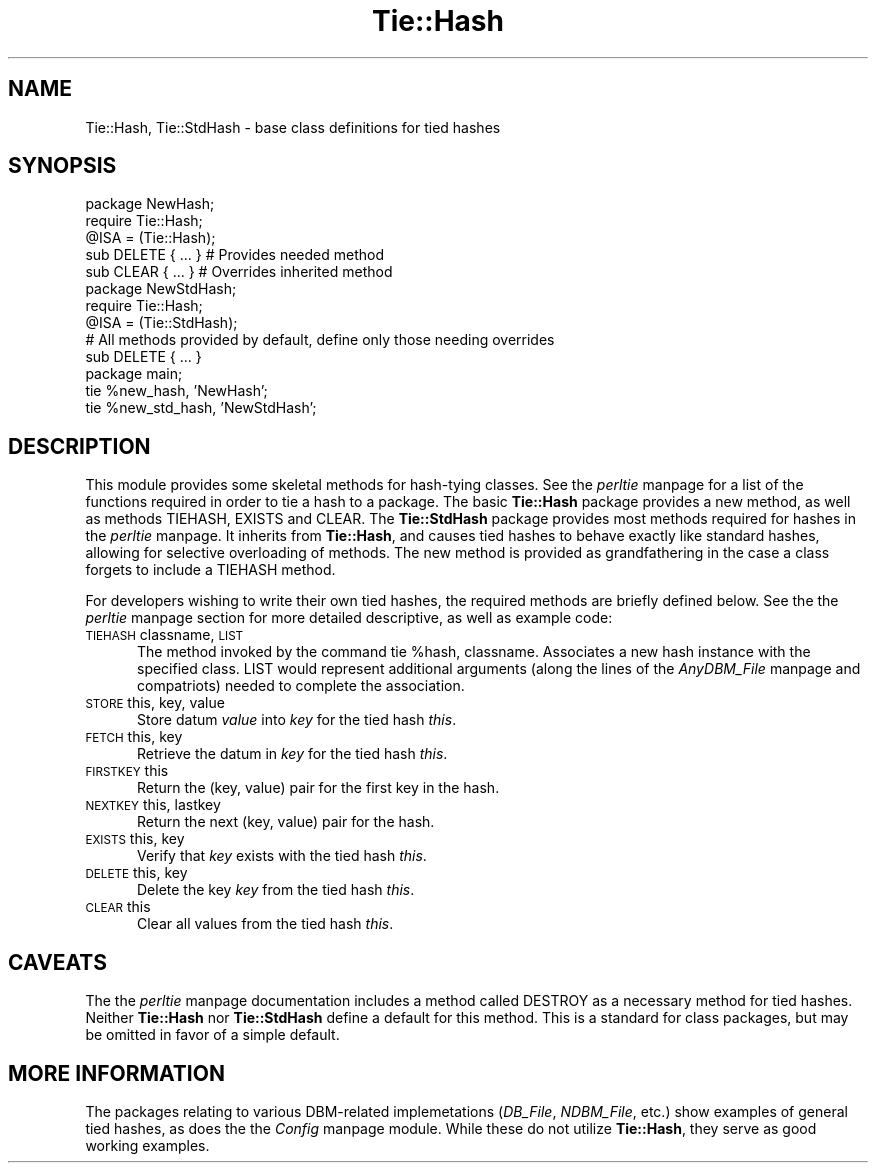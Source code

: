 .rn '' }`
''' $RCSfile$$Revision$$Date$
'''
''' $Log$
'''
.de Sh
.br
.if t .Sp
.ne 5
.PP
\fB\\$1\fR
.PP
..
.de Sp
.if t .sp .5v
.if n .sp
..
.de Ip
.br
.ie \\n(.$>=3 .ne \\$3
.el .ne 3
.IP "\\$1" \\$2
..
.de Vb
.ft CW
.nf
.ne \\$1
..
.de Ve
.ft R

.fi
..
'''
'''
'''     Set up \*(-- to give an unbreakable dash;
'''     string Tr holds user defined translation string.
'''     Bell System Logo is used as a dummy character.
'''
.tr \(*W-|\(bv\*(Tr
.ie n \{\
.ds -- \(*W-
.ds PI pi
.if (\n(.H=4u)&(1m=24u) .ds -- \(*W\h'-12u'\(*W\h'-12u'-\" diablo 10 pitch
.if (\n(.H=4u)&(1m=20u) .ds -- \(*W\h'-12u'\(*W\h'-8u'-\" diablo 12 pitch
.ds L" ""
.ds R" ""
'''   \*(M", \*(S", \*(N" and \*(T" are the equivalent of
'''   \*(L" and \*(R", except that they are used on ".xx" lines,
'''   such as .IP and .SH, which do another additional levels of
'''   double-quote interpretation
.ds M" """
.ds S" """
.ds N" """""
.ds T" """""
.ds L' '
.ds R' '
.ds M' '
.ds S' '
.ds N' '
.ds T' '
'br\}
.el\{\
.ds -- \(em\|
.tr \*(Tr
.ds L" ``
.ds R" ''
.ds M" ``
.ds S" ''
.ds N" ``
.ds T" ''
.ds L' `
.ds R' '
.ds M' `
.ds S' '
.ds N' `
.ds T' '
.ds PI \(*p
'br\}
.\"	If the F register is turned on, we'll generate
.\"	index entries out stderr for the following things:
.\"		TH	Title 
.\"		SH	Header
.\"		Sh	Subsection 
.\"		Ip	Item
.\"		X<>	Xref  (embedded
.\"	Of course, you have to process the output yourself
.\"	in some meaninful fashion.
.if \nF \{
.de IX
.tm Index:\\$1\t\\n%\t"\\$2"
..
.nr % 0
.rr F
.\}
.TH Tie::Hash 3 "perl 5.004, patch 01" "30/Dec/96" "Perl Programmers Reference Guide"
.IX Title "Tie::Hash 3"
.UC
.IX Name "Tie::Hash, Tie::StdHash - base class definitions for tied hashes"
.if n .hy 0
.if n .na
.ds C+ C\v'-.1v'\h'-1p'\s-2+\h'-1p'+\s0\v'.1v'\h'-1p'
.de CQ          \" put $1 in typewriter font
.ft CW
'if n "\c
'if t \\&\\$1\c
'if n \\&\\$1\c
'if n \&"
\\&\\$2 \\$3 \\$4 \\$5 \\$6 \\$7
'.ft R
..
.\" @(#)ms.acc 1.5 88/02/08 SMI; from UCB 4.2
.	\" AM - accent mark definitions
.bd B 3
.	\" fudge factors for nroff and troff
.if n \{\
.	ds #H 0
.	ds #V .8m
.	ds #F .3m
.	ds #[ \f1
.	ds #] \fP
.\}
.if t \{\
.	ds #H ((1u-(\\\\n(.fu%2u))*.13m)
.	ds #V .6m
.	ds #F 0
.	ds #[ \&
.	ds #] \&
.\}
.	\" simple accents for nroff and troff
.if n \{\
.	ds ' \&
.	ds ` \&
.	ds ^ \&
.	ds , \&
.	ds ~ ~
.	ds ? ?
.	ds ! !
.	ds /
.	ds q
.\}
.if t \{\
.	ds ' \\k:\h'-(\\n(.wu*8/10-\*(#H)'\'\h"|\\n:u"
.	ds ` \\k:\h'-(\\n(.wu*8/10-\*(#H)'\`\h'|\\n:u'
.	ds ^ \\k:\h'-(\\n(.wu*10/11-\*(#H)'^\h'|\\n:u'
.	ds , \\k:\h'-(\\n(.wu*8/10)',\h'|\\n:u'
.	ds ~ \\k:\h'-(\\n(.wu-\*(#H-.1m)'~\h'|\\n:u'
.	ds ? \s-2c\h'-\w'c'u*7/10'\u\h'\*(#H'\zi\d\s+2\h'\w'c'u*8/10'
.	ds ! \s-2\(or\s+2\h'-\w'\(or'u'\v'-.8m'.\v'.8m'
.	ds / \\k:\h'-(\\n(.wu*8/10-\*(#H)'\z\(sl\h'|\\n:u'
.	ds q o\h'-\w'o'u*8/10'\s-4\v'.4m'\z\(*i\v'-.4m'\s+4\h'\w'o'u*8/10'
.\}
.	\" troff and (daisy-wheel) nroff accents
.ds : \\k:\h'-(\\n(.wu*8/10-\*(#H+.1m+\*(#F)'\v'-\*(#V'\z.\h'.2m+\*(#F'.\h'|\\n:u'\v'\*(#V'
.ds 8 \h'\*(#H'\(*b\h'-\*(#H'
.ds v \\k:\h'-(\\n(.wu*9/10-\*(#H)'\v'-\*(#V'\*(#[\s-4v\s0\v'\*(#V'\h'|\\n:u'\*(#]
.ds _ \\k:\h'-(\\n(.wu*9/10-\*(#H+(\*(#F*2/3))'\v'-.4m'\z\(hy\v'.4m'\h'|\\n:u'
.ds . \\k:\h'-(\\n(.wu*8/10)'\v'\*(#V*4/10'\z.\v'-\*(#V*4/10'\h'|\\n:u'
.ds 3 \*(#[\v'.2m'\s-2\&3\s0\v'-.2m'\*(#]
.ds o \\k:\h'-(\\n(.wu+\w'\(de'u-\*(#H)/2u'\v'-.3n'\*(#[\z\(de\v'.3n'\h'|\\n:u'\*(#]
.ds d- \h'\*(#H'\(pd\h'-\w'~'u'\v'-.25m'\f2\(hy\fP\v'.25m'\h'-\*(#H'
.ds D- D\\k:\h'-\w'D'u'\v'-.11m'\z\(hy\v'.11m'\h'|\\n:u'
.ds th \*(#[\v'.3m'\s+1I\s-1\v'-.3m'\h'-(\w'I'u*2/3)'\s-1o\s+1\*(#]
.ds Th \*(#[\s+2I\s-2\h'-\w'I'u*3/5'\v'-.3m'o\v'.3m'\*(#]
.ds ae a\h'-(\w'a'u*4/10)'e
.ds Ae A\h'-(\w'A'u*4/10)'E
.ds oe o\h'-(\w'o'u*4/10)'e
.ds Oe O\h'-(\w'O'u*4/10)'E
.	\" corrections for vroff
.if v .ds ~ \\k:\h'-(\\n(.wu*9/10-\*(#H)'\s-2\u~\d\s+2\h'|\\n:u'
.if v .ds ^ \\k:\h'-(\\n(.wu*10/11-\*(#H)'\v'-.4m'^\v'.4m'\h'|\\n:u'
.	\" for low resolution devices (crt and lpr)
.if \n(.H>23 .if \n(.V>19 \
\{\
.	ds : e
.	ds 8 ss
.	ds v \h'-1'\o'\(aa\(ga'
.	ds _ \h'-1'^
.	ds . \h'-1'.
.	ds 3 3
.	ds o a
.	ds d- d\h'-1'\(ga
.	ds D- D\h'-1'\(hy
.	ds th \o'bp'
.	ds Th \o'LP'
.	ds ae ae
.	ds Ae AE
.	ds oe oe
.	ds Oe OE
.\}
.rm #[ #] #H #V #F C
.SH "NAME"
.IX Header "NAME"
Tie::Hash, Tie::StdHash \- base class definitions for tied hashes
.SH "SYNOPSIS"
.IX Header "SYNOPSIS"
.PP
.Vb 22
\&    package NewHash;
\&    require Tie::Hash;
\&    
\&    @ISA = (Tie::Hash);
\&    
\&    sub DELETE { ... }          # Provides needed method
\&    sub CLEAR { ... }           # Overrides inherited method
\&    
\&    
\&    package NewStdHash;
\&    require Tie::Hash;
\&    
\&    @ISA = (Tie::StdHash);
\&    
\&    # All methods provided by default, define only those needing overrides
\&    sub DELETE { ... }
\&    
\&    
\&    package main;
\&    
\&    tie %new_hash, 'NewHash';
\&    tie %new_std_hash, 'NewStdHash';
.Ve
.SH "DESCRIPTION"
.IX Header "DESCRIPTION"
This module provides some skeletal methods for hash-tying classes. See
the \fIperltie\fR manpage for a list of the functions required in order to tie a hash
to a package. The basic \fBTie::Hash\fR package provides a \f(CWnew\fR method, as well
as methods \f(CWTIEHASH\fR, \f(CWEXISTS\fR and \f(CWCLEAR\fR. The \fBTie::StdHash\fR package
provides most methods required for hashes in the \fIperltie\fR manpage. It inherits from
\fBTie::Hash\fR, and causes tied hashes to behave exactly like standard hashes,
allowing for selective overloading of methods. The \f(CWnew\fR method is provided
as grandfathering in the case a class forgets to include a \f(CWTIEHASH\fR method.
.PP
For developers wishing to write their own tied hashes, the required methods
are briefly defined below. See the the \fIperltie\fR manpage section for more detailed
descriptive, as well as example code:
.Ip "\s-1TIEHASH\s0 classname, \s-1LIST\s0" 5
.IX Item "\s-1TIEHASH\s0 classname, \s-1LIST\s0"
The method invoked by the command \f(CWtie %hash, classname\fR. Associates a new
hash instance with the specified class. \f(CWLIST\fR would represent additional
arguments (along the lines of the \fIAnyDBM_File\fR manpage and compatriots) needed to
complete the association.
.Ip "\s-1STORE\s0 this, key, value" 5
.IX Item "\s-1STORE\s0 this, key, value"
Store datum \fIvalue\fR into \fIkey\fR for the tied hash \fIthis\fR.
.Ip "\s-1FETCH\s0 this, key" 5
.IX Item "\s-1FETCH\s0 this, key"
Retrieve the datum in \fIkey\fR for the tied hash \fIthis\fR.
.Ip "\s-1FIRSTKEY\s0 this" 5
.IX Item "\s-1FIRSTKEY\s0 this"
Return the (key, value) pair for the first key in the hash.
.Ip "\s-1NEXTKEY\s0 this, lastkey" 5
.IX Item "\s-1NEXTKEY\s0 this, lastkey"
Return the next (key, value) pair for the hash.
.Ip "\s-1EXISTS\s0 this, key" 5
.IX Item "\s-1EXISTS\s0 this, key"
Verify that \fIkey\fR exists with the tied hash \fIthis\fR.
.Ip "\s-1DELETE\s0 this, key" 5
.IX Item "\s-1DELETE\s0 this, key"
Delete the key \fIkey\fR from the tied hash \fIthis\fR.
.Ip "\s-1CLEAR\s0 this" 5
.IX Item "\s-1CLEAR\s0 this"
Clear all values from the tied hash \fIthis\fR.
.SH "CAVEATS"
.IX Header "CAVEATS"
The the \fIperltie\fR manpage documentation includes a method called \f(CWDESTROY\fR as
a necessary method for tied hashes. Neither \fBTie::Hash\fR nor \fBTie::StdHash\fR
define a default for this method. This is a standard for class packages,
but may be omitted in favor of a simple default.
.SH "MORE INFORMATION"
.IX Header "MORE INFORMATION"
The packages relating to various DBM\-related implemetations (\fIDB_File\fR,
\fINDBM_File\fR, etc.) show examples of general tied hashes, as does the
the \fIConfig\fR manpage module. While these do not utilize \fBTie::Hash\fR, they serve as
good working examples.

.rn }` ''
